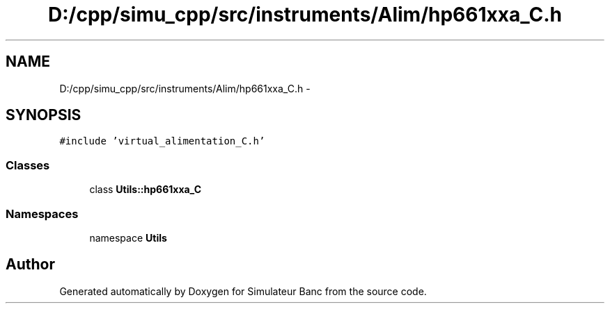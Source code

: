 .TH "D:/cpp/simu_cpp/src/instruments/Alim/hp661xxa_C.h" 3 "Fri Apr 14 2017" "Simulateur Banc" \" -*- nroff -*-
.ad l
.nh
.SH NAME
D:/cpp/simu_cpp/src/instruments/Alim/hp661xxa_C.h \- 
.SH SYNOPSIS
.br
.PP
\fC#include 'virtual_alimentation_C\&.h'\fP
.br

.SS "Classes"

.in +1c
.ti -1c
.RI "class \fBUtils::hp661xxa_C\fP"
.br
.in -1c
.SS "Namespaces"

.in +1c
.ti -1c
.RI "namespace \fBUtils\fP"
.br
.in -1c
.SH "Author"
.PP 
Generated automatically by Doxygen for Simulateur Banc from the source code\&.
